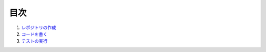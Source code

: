 ****
目次
****

1. レポジトリの作成_
2. コードを書く_
3. テストの実行_

.. _レポジトリの作成: ./01_create_repo/01_create_repo.rst
.. _コードを書く: ./02_create_repo/02_create_repo.rst
.. _テストの実行: ./03_testing/03_testing.rst

